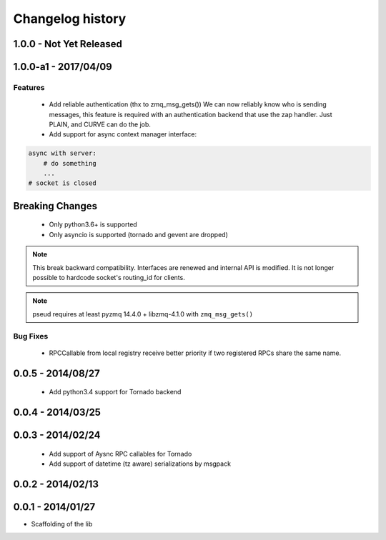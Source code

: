 Changelog history
=================

1.0.0 - Not Yet Released
------------------------

1.0.0-a1 - 2017/04/09
--------------------

Features
________

    - Add reliable authentication (thx to zmq_msg_gets())
      We can now reliably know who is sending messages, this feature is required
      with an authentication backend that use the zap handler.
      Just PLAIN, and CURVE can do the job.
    - Add support for async context manager interface:

.. code-block:: python

    async with server:
        # do something
        ...
    # socket is closed


Breaking Changes
----------------
    - Only python3.6+ is supported
    - Only asyncio is supported (tornado and gevent are dropped)

.. note::

   This break backward compatibility.
   Interfaces are renewed and internal API is modified.
   It is not longer possible to hardcode socket's routing_id for clients.

.. note::

    pseud requires at least pyzmq 14.4.0 + libzmq-4.1.0 with ``zmq_msg_gets()``

Bug Fixes
_________

    - RPCCallable from local registry receive better priority if two registered RPCs share the same name.

0.0.5 - 2014/08/27
------------------

    - Add python3.4 support for Tornado backend

0.0.4 - 2014/03/25
------------------

0.0.3 - 2014/02/24
------------------

  - Add support of Aysnc RPC callables for Tornado
  - Add support of datetime (tz aware) serializations by msgpack

0.0.2 - 2014/02/13
------------------

0.0.1 - 2014/01/27
------------------

- Scaffolding of the lib
